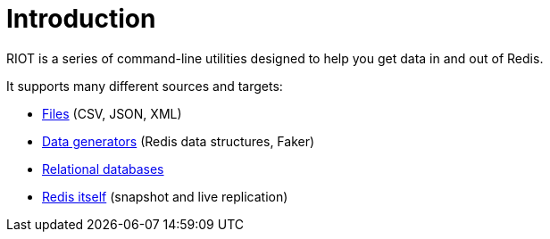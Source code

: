 [[_introduction]]
= Introduction

RIOT is a series of command-line utilities designed to help you get data in and out of Redis.

It supports many different sources and targets:

* <<_files,Files>> (CSV, JSON, XML)
* <<_generators,Data generators>> (Redis data structures, Faker)
* <<_databases,Relational databases>>
* <<_replicate,Redis itself>> (snapshot and live replication)

